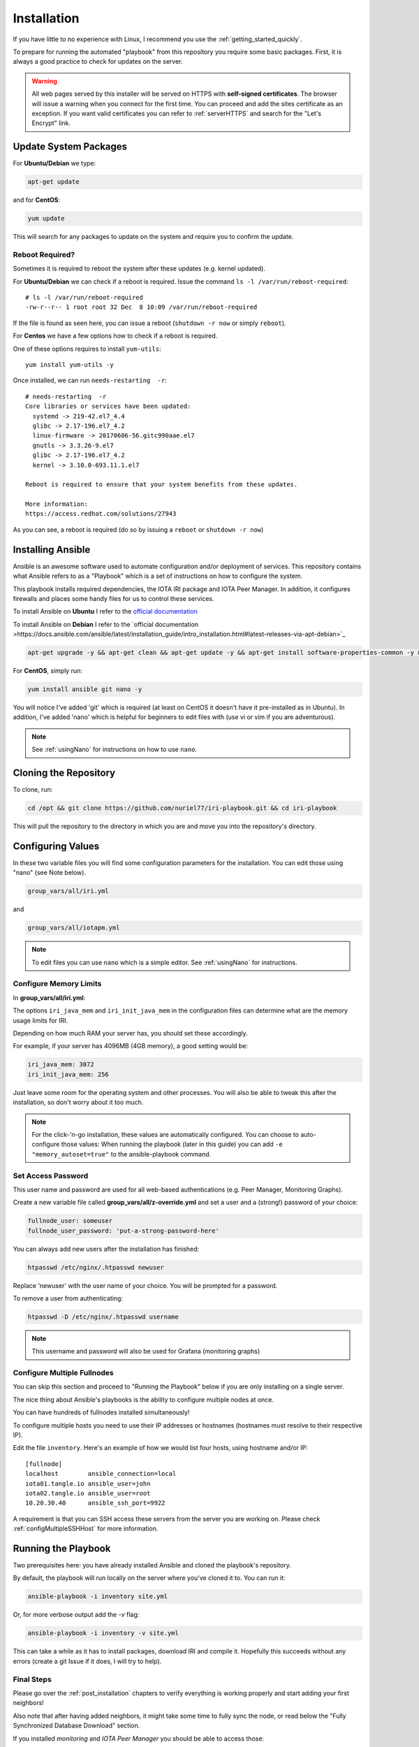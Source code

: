 .. _installation:

Installation
************

If you have little to no experience with Linux, I recommend you use the :ref:`getting_started_quickly`.

To prepare for running the automated "playbook" from this repository you require some basic packages.
First, it is always a good practice to check for updates on the server.

.. warning::

  All web pages served by this installer will be served on HTTPS with **self-signed certificates**. The browser will issue a warning when you connect for the first time. You can proceed and add the sites certificate as an exception. If you want valid certificates you can refer to :ref:`serverHTTPS` and search for the "Let's Encrypt" link.


Update System Packages
======================

For **Ubuntu/Debian** we type:

.. code-block:: bash

   apt-get update

and for **CentOS**:

.. code-block:: bash

   yum update


This will search for any packages to update on the system and require you to confirm the update.

Reboot Required?
----------------

Sometimes it is required to reboot the system after these updates (e.g. kernel updated).

For **Ubuntu/Debian** we can check if a reboot is required. Issue the command ``ls -l /var/run/reboot-required``::

  # ls -l /var/run/reboot-required
  -rw-r--r-- 1 root root 32 Dec  8 10:09 /var/run/reboot-required


If the file is found as seen here, you can issue a reboot (``shutdown -r now`` or simply ``reboot``).

For **Centos** we have a few options how to check if a reboot is required.

One of these options requires to install ``yum-utils``::

  yum install yum-utils -y

Once installed, we can run ``needs-restarting  -r``::

  # needs-restarting  -r
  Core libraries or services have been updated:
    systemd -> 219-42.el7_4.4
    glibc -> 2.17-196.el7_4.2
    linux-firmware -> 20170606-56.gitc990aae.el7
    gnutls -> 3.3.26-9.el7
    glibc -> 2.17-196.el7_4.2
    kernel -> 3.10.0-693.11.1.el7

  Reboot is required to ensure that your system benefits from these updates.

  More information:
  https://access.redhat.com/solutions/27943


As you can see, a reboot is required (do so by issuing a ``reboot`` or ``shutdown -r now``)


Installing Ansible
==================
Ansible is an awesome software used to automate configuration and/or deployment of services.
This repository contains what Ansible refers to as a "Playbook" which is a set of instructions on how to configure the system.

This playbook installs required dependencies, the IOTA IRI package and IOTA Peer Manager.
In addition, it configures firewalls and places some handy files for us to control these services.

To install Ansible on **Ubuntu** I refer to the `official documentation <http://docs.ansible.com/ansible/latest/intro_installation.html#latest-releases-via-apt
-ubuntu>`_

To install Ansible on **Debian** I refer to the `official documentation >https://docs.ansible.com/ansible/latest/installation_guide/intro_installation.html#latest-releases-via-apt-debian>`_

.. code:: bash

   apt-get upgrade -y && apt-get clean && apt-get update -y && apt-get install software-properties-common -y && apt-add-repository ppa:ansible/ansible -y && apt-get update -y && apt-get install ansible git nano -y


For **CentOS**, simply run:

.. code:: bash

   yum install ansible git nano -y

You will notice I've added 'git' which is required (at least on CentOS it doesn't have it pre-installed as in Ubuntu).
In addition, I've added 'nano' which is helpful for beginners to edit files with (use vi or vim if you are adventurous).

.. note::

  See :ref:`usingNano` for instructions on how to use ``nano``.


Cloning the Repository
======================
To clone, run:

.. code:: bash

   cd /opt && git clone https://github.com/nuriel77/iri-playbook.git && cd iri-playbook

This will pull the repository to the directory in which you are and move you into the repository's directory.

Configuring Values
==================

In these two variable files you will find some configuration parameters for the installation. You can edit those using "nano" (see Note below).

.. code:: bash

   group_vars/all/iri.yml

and

.. code:: bash

   group_vars/all/iotapm.yml

.. note::

  To edit files you can use ``nano`` which is a simple editor. See :ref:`usingNano` for instructions.


Configure Memory Limits
------------------------

In **group_vars/all/iri.yml**:

The options ``iri_java_mem`` and ``iri_init_java_mem`` in the configuration files can determine what are the memory usage limits for IRI.

Depending on how much RAM your server has, you should set these accordingly.

For example, if your server has 4096MB (4GB memory), a good setting would be:

.. code:: bash

   iri_java_mem: 3072
   iri_init_java_mem: 256

Just leave some room for the operating system and other processes.
You will also be able to tweak this after the installation, so don't worry about it too much.

.. note::

  For the click-'n-go installation, these values are automatically configured. You can choose to auto-configure those values:
  When running the playbook (later in this guide) you can add ``-e "memory_autoset=true"`` to the ansible-playbook command.



Set Access Password
-------------------

This user name and password are used for all web-based authentications (e.g. Peer Manager, Monitoring Graphs).

Create a new variable file called **group_vars/all/z-override.yml** and set a user and a (strong!) password of your choice:

.. code:: bash

   fullnode_user: someuser
   fullnode_user_password: 'put-a-strong-password-here'


You can always add new users after the installation has finished:

.. code:: bash

   htpasswd /etc/nginx/.htpasswd newuser

Replace 'newuser' with the user name of your choice. You will be prompted for a password.

To remove a user from authenticating:

.. code:: bash

   htpasswd -D /etc/nginx/.htpasswd username


.. note::

  This username and password will also be used for Grafana (monitoring graphs)


.. _multipleHosts:

Configure Multiple Fullnodes
----------------------------

You can skip this section and proceed to "Running the Playbook" below if you are only installing on a single server.

The nice thing about Ansible's playbooks is the ability to configure multiple nodes at once.

You can have hundreds of fullnodes installed simultaneously!

To configure multiple hosts you need to use their IP addresses or hostnames (hostnames must resolve to their respective IP).

Edit the file ``inventory``. Here's an example of how we would list four hosts, using hostname and/or IP::

  [fullnode]
  localhost        ansible_connection=local
  iota01.tangle.io ansible_user=john
  iota02.tangle.io ansible_user=root
  10.20.30.40      ansible_ssh_port=9922

A requirement is that you can SSH access these servers from the server you are working on. Please check :ref:`configMultipleSSHHost` for more information.


Running the Playbook
====================

Two prerequisites here: you have already installed Ansible and cloned the playbook's repository.

By default, the playbook will run locally on the server where you've cloned it to.
You can run it:

.. code:: bash

   ansible-playbook -i inventory site.yml

Or, for more verbose output add the `-v` flag:

.. code:: bash

   ansible-playbook -i inventory -v site.yml


This can take a while as it has to install packages, download IRI and compile it.
Hopefully this succeeds without any errors (create a git Issue if it does, I will try to help).

Final Steps
-----------

Please go over the :ref:`post_installation` chapters to verify everything is working properly and start adding your first neighbors!

Also note that after having added neighbors, it might take some time to fully sync the node, or read below the "Fully Synchronized Database Download" section.

If you installed `monitoring` and `IOTA Peer Manager` you should be able to access those::

  Peer Manager: http://your-external-ip:8811
  Grafana: http://your-external-ip:5555

Use the username and password from ``group_vars/all/z-override.yml`` if you set it there previously.

If you followed the Getting Started Quickly guide, you configured a password during the installation, and you can use user ``iotapm``.


To configure an email for alerts see :ref:`alerting`.


Fully Synchronized Database Download
------------------------------------
In order to get up to speed quickly you can download a fully sycned database. Please check :ref:`getFullySyncedDB`


.. _installComponents:

Installing Only IOTA Peer Manager or Monitoring
===============================================

It is possible to install individual components from the playbook. For example, if you already have installed IRI following a different guide/method, you can use this playbook to install the full node monitoring graphs or IOTA Peer Manager.


Overview
--------

* IOTA Peer Manager is a GUI to help monitor, add and remove neighbors: `IOTA Peer Manager <https://github.com/akashgoswami/ipm>`_.

* The full node monitoring includes monitoring and graphs for IRI and your node: `IOTA Exporter <https://github.com/crholliday/iota-prom-exporter>`_.

.. note::

  If you haven’t already, just make sure your server matches the :ref:`requirements`.


* IOTA Peer Manager doesn't require to be served via a webserver. It is however the recommeneded method, unless you want to use SSH tunnel.

* At this stage, the full node monitoring graphs require to be served via a webserver (nginx), which will be installed via this playbook.


.. warning::

  By installing either Peer Manager and/or the full node monitorting, the firewall will be configured and enabled.
  It is strongly discouraged to run a server without the firewall enabled. Therefore, this playbook does not support running without a firewall.


Updates
-------

In order to install IOTA Peer Manager or fullnode monitoring, some packages and updates are required.


For **Ubuntu**:

.. code:: bash

   apt-get upgrade -y && apt-get clean && apt-get update -y && apt-get install software-properties-common -y && apt-add-repository ppa:ansible/ansible -y && apt-get update -y && apt-get install ansible git -y


For **CentOS**:

.. code:: bash

  yum install git ansible curl -y


Installation
------------
Clone this playbook to ``/opt``:

.. code:: bash

  cd /opt && git clone https://github.com/nuriel77/iri-playbook.git && cd iri-playbook

This assumes that you haven't already cloned the repository to this location. If you have, you should enter the ``/opt/iri-playbook`` directory and run a ``git pull``.


Some parameters require configuration before the installation. Both IOTA Peer Manager and the fullnode monitoring need to know on which port to access IRI API.

This is usually port 14265.

Note that in those two steps we are configurinig the variables files directly. Please consider using an override-file to only edit those parameters you need. This will avoid conflicts when updating new versions of the playbook. See :ref:`overrideFile`.

1. Edit ``edit group_vars/all/iri.yml`` and make sure the ``iri_api_port:`` option points to the correct IRI API port. In addition, ensure that ``iri_udp_port`` and ``iri_tcp_port`` match the ports your IRI is using for neighbor peering.

2. Edit ``group_vars/all/iotapm.yml``. Find ``install_nginx: true`` and set it to ``false`` if you don't want to install nginx to serve these services via webserver. If you choose to install nginx, leave it as ``true`` (if you already have nginx installed, just leave it as ``true``).

As mentioned earlier: currently, the fullnode monitoring depends on nginx being installed.

3. In the same file ``group_vars/all/iotapm.yml``, if using nginx, edit ``fullnode_user`` and ``fullnode_user_password``. These will set the user and password with which you will be able to access Peer Manager and/or the fullnode monitoring graphs.


* To install **IOTA Peer Manager only**, run:

.. code:: bash

   ansible-playbook -i inventory -v site.yml --tags=iri_firewalld,iri_ufw,iri_ssl,iotapm_role


* To install **full node monitoring only**, run:

.. code:: bash

   ansible-playbook -i inventory -v site.yml --skip-tags=iotapm_npm --tags=deps,iri_firewalld,iri_ufw,iri_ssl,iotapm_deps,monitoring_role


* To install **both Peer Manager and fullnode monitoring**, run:

.. code:: bash

   ansible-playbook -i inventory -v site.yml --tags=deps,iri_firewalld,iri_ufw,iri_ssl,iotapm_role,monitoring_role



Access
------
To access the **fullnode monitoring graphs**, point your browser to ``http://YOUR-IP:5555`` and use the username and password you've configured earlier to log in.

To access the **IOTA Peer Manager** (assuming you've installed nginx), point your browser to ``http://YOUR-IP:8811`` and use the username and password you've configured earlier to log in.

If you haven't install nginx and want to access IOTA Peer Manager, it is not configured to be accessible externally by default. It would pose a security risk to your server running it exposed and not locked with a password. As an alternative you can use a SSH tunnel to bind to it (port 8011). See :ref:`tunnelingIriApiForWalletConnections`.


Install Nelson
==============

It is possible to install `Nelson <https://github.com/SemkoDev/nelson.cli>`_ as part of this installation.

.. warning::

  Nelson is still at beta stage.


Nelson depends on IRI being installed and running. Please check ``/opt/iri-playbook/group_vars/all/nelson.yml`` and configure to match your environment.

If you installed using the Getting Started Quickly chapter, you can just proceed to the installation below.

Installation
------------

* If you installed this playbook before Nelson was added you need to update the git repository. Run:

.. code:: bash

   cd /opt/iri-playbook && git pull


* To install Nelson, run:

.. code:: bash

   cd /opt/iri-playbook && ansible-playbook -i inventory -v site.yml --tags=nelson_role -e "nelson_enabled=true"

You can stop, start and restart nelson via ``systemctl (start|stop|restart) nelson``.

Join the ``#nelson-peering`` channel on IOTA's Discord if you have questions regarding Nelson.


Upgrade Nelson Version
----------------------

Run the upgrade command:

.. code:: bash

  cd /opt/iri-playbook && ansible-playbook -i inventory -v site.yml --tags=nelson_role -e "upgrade_nelson=true" -e "nelson_enabled=true"


View Status/Logs and configuration
----------------------------------

* To view nelson status run: ``systemctl status nelson``.

* To view nelson logs run: ``journalctl -u nelson``.

Or ``journalctl --no-pager -n50 -u nelson`` to view 50 last lines of Nelson's log.


* Nelson's configuration file can be found here: ``/etc/nelson/config.ini``.

* Nelson's data directory can be found here: ``/var/lib/nelson/data``.


Install Field
=============

Please visit `Carriota Field on Github <https://github.com/SemkoDev/field.cli>`_ to learn more about what it is.

Field has been added to the playbook as an optional add-on. The recommended way to install it is using the ``iric`` configuration tool.

You might want to upgrade the ``iric`` tool (there's an option for that in the menu) if you are missing the option to enable Field.

.. note::

  The playbook also installs field_exporter to show stats on Grafana. If you already have Field installed and don't have the field_exporter installed yet: make sure you have the latest ``iric`` and then choose to update field (proceed with the update when asked).


Manual Installation
-------------------
The variables file for Field is in ``/opt/iri-playbook/group_vars/all/field.yml``. If you want to change any of the variables you can copy the file to: ``/opt/iri-playbook/group_vars/all/z-field.yml`` and edit this file. It will override anything in the original file when running the playbook.

Another option is to override variables adding ``-e some_var=someval`` for any variable you want to override on the Ansible command line.


The manual procedure to install Field:

.. code:: bash

  cd /opt/iri-playbook && git pull && ansible-playbook -i inventory -v site.yml --tags=prometheus_config_file,field_exporter,field_role -e field_enabled=yes


This will result in Field installed and configured. You should check the configuration file at ``/etc/field/config.ini`` to configure your payout address and node's name.


Control Field
-------------

To restart Field run::

  systemctl restart field

To stop Field run::

  systemctl stop field

To view the logs::

  journalctl -u field

And use SHIFT-g to skip to the end of the logs.

Again, the recommended way to enable, upgrade and manage Field is via the ``iric`` tool that ships with the playbook.


.. note::

  For more information and support with Carriota Field please join IOTA's Discord and find "#carriota-field" channel.


